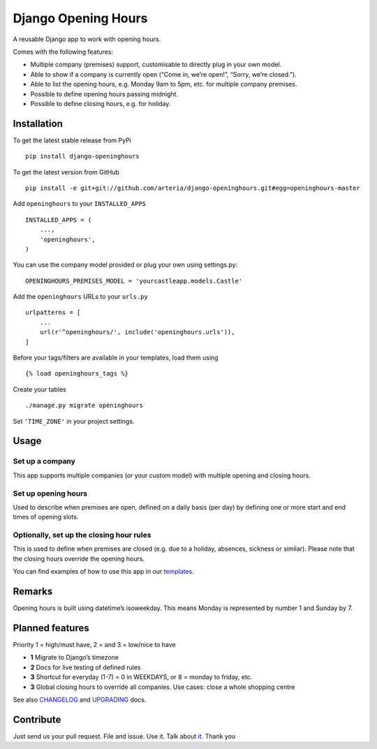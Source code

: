 Django Opening Hours
====================

.. image:: https://travis-ci.org/arteria/django-openinghours.svg?branch=master
    :target: https://travis-ci.org/arteria/django-openinghours

A reusable Django app to work with opening hours.

Comes with the following features:

-  Multiple company (premises) support, customisable to directly plug in
   your own model.
-  Able to show if a company is currently open (“Come in, we’re open!”,
   “Sorry, we’re closed.”).
-  Able to list the opening hours, e.g. Monday 9am to 5pm, etc. for
   multiple company premises.
-  Possible to define opening hours passing midnight.
-  Possible to define closing hours, e.g. for holiday.

Installation
------------

To get the latest stable release from PyPi

::

    pip install django-openinghours

To get the latest version from GitHub

::

    pip install -e git+git://github.com/arteria/django-openinghours.git#egg=openinghours-master

Add ``openinghours`` to your ``INSTALLED_APPS``

::

    INSTALLED_APPS = (
        ...,
        'openinghours',
    )

You can use the company model provided or plug your own using
settings.py:

::

    OPENINGHOURS_PREMISES_MODEL = 'yourcastleapp.models.Castle'

Add the ``openinghours`` URLs to your ``urls.py``

::

    urlpatterns = [
        ...
        url(r'^openinghours/', include('openinghours.urls')),
    ]

Before your tags/filters are available in your templates, load them
using

::

    {% load openinghours_tags %}

Create your tables

::

    ./manage.py migrate openinghours

Set ``'TIME_ZONE'`` in your project settings.

Usage
-----

Set up a company
~~~~~~~~~~~~~~~~

This app supports multiple companies (or your custom model) with
multiple opening and closing hours.

Set up opening hours
~~~~~~~~~~~~~~~~~~~~

Used to describe when premises are open, defined on a daily basis (per
day) by defining one or more start and end times of opening slots.

Optionally, set up the closing hour rules
~~~~~~~~~~~~~~~~~~~~~~~~~~~~~~~~~~~~~~~~~

This is used to define when premises are closed (e.g. due to a holiday,
absences, sickness or similar). Please note that the closing hours
override the opening hours.

You can find examples of how to use this app in our `templates`_.

Remarks
-------

Opening hours is built using datetime’s isoweekday. This means Monday is
represented by number 1 and Sunday by 7.

Planned features
----------------

Priority 1 = high/must have, 2 = and 3 = low/nice to have

- **1** Migrate to Django’s timezone
- **2** Docs for live testing of defined rules
- **3** Shortcut for everyday (1-7) = 0 in WEEKDAYS, or 8 = monday to
  friday, etc.
- **3** Global closing hours to override all companies. Use cases: close
  a whole shopping centre

See also `CHANGELOG`_ and `UPGRADING`_ docs.

Contribute
----------

Just send us your pull request. File and issue. Use it. Talk about
`it`_. Thank you

.. _templates: openinghours/templates/openinghours/index.html
.. _CHANGELOG: CHANGELOG.txt
.. _UPGRADING: docs/UPGRADING.rst
.. _it: https://github.com/arteria/django-openinghours
